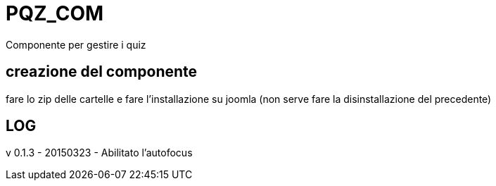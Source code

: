 = PQZ_COM

Componente per gestire i quiz

== creazione del componente

fare lo zip delle cartelle e fare l'installazione su joomla 
(non serve fare la disinstallazione del precedente)



== LOG

v 0.1.3 - 20150323
- Abilitato l'autofocus
